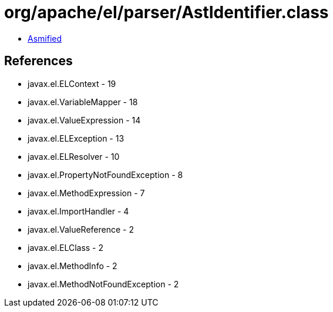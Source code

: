 = org/apache/el/parser/AstIdentifier.class

 - link:AstIdentifier-asmified.java[Asmified]

== References

 - javax.el.ELContext - 19
 - javax.el.VariableMapper - 18
 - javax.el.ValueExpression - 14
 - javax.el.ELException - 13
 - javax.el.ELResolver - 10
 - javax.el.PropertyNotFoundException - 8
 - javax.el.MethodExpression - 7
 - javax.el.ImportHandler - 4
 - javax.el.ValueReference - 2
 - javax.el.ELClass - 2
 - javax.el.MethodInfo - 2
 - javax.el.MethodNotFoundException - 2
